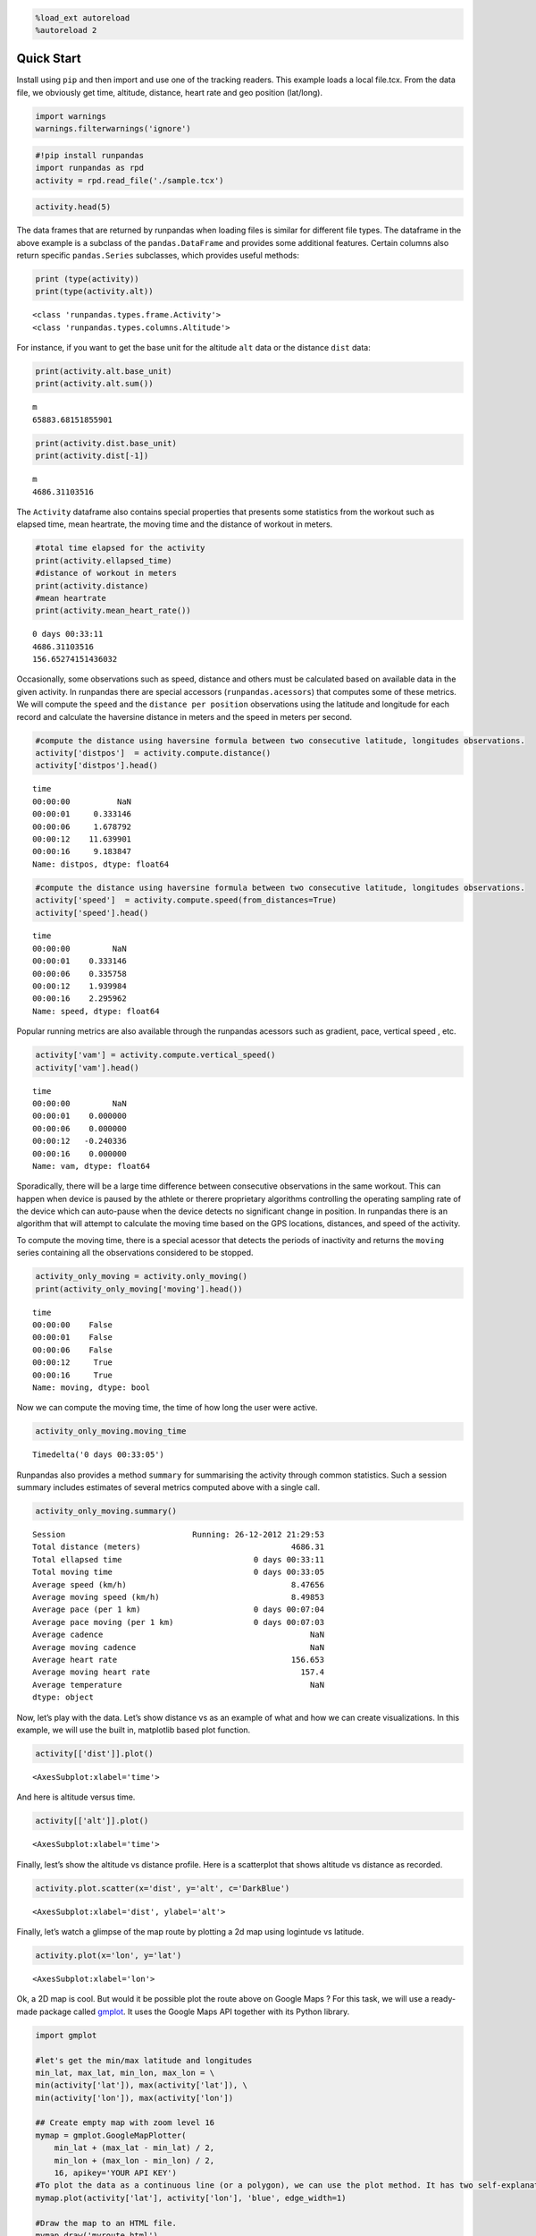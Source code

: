 .. code:: ipython3

    %load_ext autoreload
    %autoreload 2

Quick Start
===========

Install using ``pip`` and then import and use one of the tracking
readers. This example loads a local file.tcx. From the data file, we
obviously get time, altitude, distance, heart rate and geo position
(lat/long).

.. code:: ipython3

    import warnings
    warnings.filterwarnings('ignore')

.. code:: ipython3

    #!pip install runpandas
    import runpandas as rpd
    activity = rpd.read_file('./sample.tcx')

.. code:: ipython3

    activity.head(5)




.. raw:: html

    <div>
    <style scoped>
        .dataframe tbody tr th:only-of-type {
            vertical-align: middle;
        }
    
        .dataframe tbody tr th {
            vertical-align: top;
        }
    
        .dataframe thead th {
            text-align: right;
        }
    </style>
    <table border="1" class="dataframe">
      <thead>
        <tr style="text-align: right;">
          <th></th>
          <th>alt</th>
          <th>dist</th>
          <th>hr</th>
          <th>lon</th>
          <th>lat</th>
        </tr>
        <tr>
          <th>time</th>
          <th></th>
          <th></th>
          <th></th>
          <th></th>
          <th></th>
        </tr>
      </thead>
      <tbody>
        <tr>
          <th>00:00:00</th>
          <td>178.942627</td>
          <td>0.000000</td>
          <td>62</td>
          <td>-79.093187</td>
          <td>35.951880</td>
        </tr>
        <tr>
          <th>00:00:01</th>
          <td>178.942627</td>
          <td>0.000000</td>
          <td>62</td>
          <td>-79.093184</td>
          <td>35.951880</td>
        </tr>
        <tr>
          <th>00:00:06</th>
          <td>178.942627</td>
          <td>1.106947</td>
          <td>62</td>
          <td>-79.093172</td>
          <td>35.951868</td>
        </tr>
        <tr>
          <th>00:00:12</th>
          <td>177.500610</td>
          <td>13.003035</td>
          <td>62</td>
          <td>-79.093228</td>
          <td>35.951774</td>
        </tr>
        <tr>
          <th>00:00:16</th>
          <td>177.500610</td>
          <td>22.405027</td>
          <td>60</td>
          <td>-79.093141</td>
          <td>35.951732</td>
        </tr>
      </tbody>
    </table>
    </div>



The data frames that are returned by runpandas when loading files is
similar for different file types. The dataframe in the above example is
a subclass of the ``pandas.DataFrame`` and provides some additional
features. Certain columns also return specific ``pandas.Series``
subclasses, which provides useful methods:

.. code:: ipython3

    print (type(activity))
    print(type(activity.alt))


.. parsed-literal::

    <class 'runpandas.types.frame.Activity'>
    <class 'runpandas.types.columns.Altitude'>


For instance, if you want to get the base unit for the altitude ``alt``
data or the distance ``dist`` data:

.. code:: ipython3

    print(activity.alt.base_unit)
    print(activity.alt.sum())


.. parsed-literal::

    m
    65883.68151855901


.. code:: ipython3

    print(activity.dist.base_unit)
    print(activity.dist[-1])


.. parsed-literal::

    m
    4686.31103516


The ``Activity`` dataframe also contains special properties that
presents some statistics from the workout such as elapsed time, mean
heartrate, the moving time and the distance of workout in meters.

.. code:: ipython3

    #total time elapsed for the activity
    print(activity.ellapsed_time)
    #distance of workout in meters
    print(activity.distance)
    #mean heartrate
    print(activity.mean_heart_rate())


.. parsed-literal::

    0 days 00:33:11
    4686.31103516
    156.65274151436032


Occasionally, some observations such as speed, distance and others must
be calculated based on available data in the given activity. In
runpandas there are special accessors (``runpandas.acessors``) that
computes some of these metrics. We will compute the ``speed`` and the
``distance per position`` observations using the latitude and longitude
for each record and calculate the haversine distance in meters and the
speed in meters per second.

.. code:: ipython3

    #compute the distance using haversine formula between two consecutive latitude, longitudes observations.
    activity['distpos']  = activity.compute.distance()
    activity['distpos'].head()




.. parsed-literal::

    time
    00:00:00          NaN
    00:00:01     0.333146
    00:00:06     1.678792
    00:00:12    11.639901
    00:00:16     9.183847
    Name: distpos, dtype: float64



.. code:: ipython3

    #compute the distance using haversine formula between two consecutive latitude, longitudes observations.
    activity['speed']  = activity.compute.speed(from_distances=True)
    activity['speed'].head()




.. parsed-literal::

    time
    00:00:00         NaN
    00:00:01    0.333146
    00:00:06    0.335758
    00:00:12    1.939984
    00:00:16    2.295962
    Name: speed, dtype: float64



Popular running metrics are also available through the runpandas
acessors such as gradient, pace, vertical speed , etc.

.. code:: ipython3

    activity['vam'] = activity.compute.vertical_speed()
    activity['vam'].head()




.. parsed-literal::

    time
    00:00:00         NaN
    00:00:01    0.000000
    00:00:06    0.000000
    00:00:12   -0.240336
    00:00:16    0.000000
    Name: vam, dtype: float64



Sporadically, there will be a large time difference between consecutive
observations in the same workout. This can happen when device is paused
by the athlete or therere proprietary algorithms controlling the
operating sampling rate of the device which can auto-pause when the
device detects no significant change in position. In runpandas there is
an algorithm that will attempt to calculate the moving time based on the
GPS locations, distances, and speed of the activity.

To compute the moving time, there is a special acessor that detects the
periods of inactivity and returns the ``moving`` series containing all
the observations considered to be stopped.

.. code:: ipython3

    activity_only_moving = activity.only_moving()
    print(activity_only_moving['moving'].head())


.. parsed-literal::

    time
    00:00:00    False
    00:00:01    False
    00:00:06    False
    00:00:12     True
    00:00:16     True
    Name: moving, dtype: bool


Now we can compute the moving time, the time of how long the user were
active.

.. code:: ipython3

    activity_only_moving.moving_time




.. parsed-literal::

    Timedelta('0 days 00:33:05')



Runpandas also provides a method ``summary`` for summarising the
activity through common statistics. Such a session summary includes
estimates of several metrics computed above with a single call.

.. code:: ipython3

    activity_only_moving.summary()




.. parsed-literal::

    Session                           Running: 26-12-2012 21:29:53
    Total distance (meters)                                4686.31
    Total ellapsed time                            0 days 00:33:11
    Total moving time                              0 days 00:33:05
    Average speed (km/h)                                   8.47656
    Average moving speed (km/h)                            8.49853
    Average pace (per 1 km)                        0 days 00:07:04
    Average pace moving (per 1 km)                 0 days 00:07:03
    Average cadence                                            NaN
    Average moving cadence                                     NaN
    Average heart rate                                     156.653
    Average moving heart rate                                157.4
    Average temperature                                        NaN
    dtype: object



Now, let’s play with the data. Let’s show distance vs as an example of
what and how we can create visualizations. In this example, we will use
the built in, matplotlib based plot function.

.. code:: ipython3

    activity[['dist']].plot()




.. parsed-literal::

    <AxesSubplot:xlabel='time'>




.. image:: overview_files/overview_24_1.svg


And here is altitude versus time.

.. code:: ipython3

    activity[['alt']].plot()




.. parsed-literal::

    <AxesSubplot:xlabel='time'>




.. image:: overview_files/overview_26_1.svg


Finally, lest’s show the altitude vs distance profile. Here is a
scatterplot that shows altitude vs distance as recorded.

.. code:: ipython3

    activity.plot.scatter(x='dist', y='alt', c='DarkBlue')




.. parsed-literal::

    <AxesSubplot:xlabel='dist', ylabel='alt'>




.. image:: overview_files/overview_28_1.svg


Finally, let’s watch a glimpse of the map route by plotting a 2d map
using logintude vs latitude.

.. code:: ipython3

    activity.plot(x='lon', y='lat')




.. parsed-literal::

    <AxesSubplot:xlabel='lon'>




.. image:: overview_files/overview_30_1.svg


Ok, a 2D map is cool. But would it be possible plot the route above on
Google Maps ? For this task, we will use a ready-made package called
`gmplot <https://github.com/gmplot/gmplot>`__. It uses the Google Maps
API together with its Python library.

.. code:: ipython3

    import gmplot
    
    #let's get the min/max latitude and longitudes
    min_lat, max_lat, min_lon, max_lon = \
    min(activity['lat']), max(activity['lat']), \
    min(activity['lon']), max(activity['lon'])
    
    ## Create empty map with zoom level 16
    mymap = gmplot.GoogleMapPlotter(
        min_lat + (max_lat - min_lat) / 2, 
        min_lon + (max_lon - min_lon) / 2, 
        16, apikey='YOUR API KEY')
    #To plot the data as a continuous line (or a polygon), we can use the plot method. It has two self-explanatory optional arguments: color and edge width.
    mymap.plot(activity['lat'], activity['lon'], 'blue', edge_width=1)
    
    #Draw the map to an HTML file.
    mymap.draw('myroute.html')

.. code:: ipython3

    #Show the map!
    import IPython
    IPython.display.HTML(filename='myroute.html')




.. raw:: html

    <html>
    <head>
    <meta name="viewport" content="initial-scale=1.0, user-scalable=no" />
    <meta http-equiv="content-type" content="text/html; charset=UTF-8" />
    <title>Google Maps - gmplot</title>
    <script type="text/javascript" src="https://maps.googleapis.com/maps/api/js?libraries=visualization&key=YOUR API KEY"></script>
    <script type="text/javascript">
        function initialize() {
            var map = new google.maps.Map(document.getElementById("map_canvas"), {
                zoom: 16,
                center: new google.maps.LatLng(35.949324, -79.094538)
            });
    
            new google.maps.Polyline({
                clickable: false,
                geodesic: true,
                strokeColor: "#0000FF",
                strokeOpacity: 1.000000,
                strokeWeight: 1,
                map: map,
                path: [
                    new google.maps.LatLng(35.951880, -79.093187),
                    new google.maps.LatLng(35.951880, -79.093184),
                    new google.maps.LatLng(35.951868, -79.093172),
                    new google.maps.LatLng(35.951774, -79.093228),
                    new google.maps.LatLng(35.951732, -79.093141),
                    new google.maps.LatLng(35.951644, -79.093049),
                    new google.maps.LatLng(35.951579, -79.093025),
                    new google.maps.LatLng(35.951494, -79.093017),
                    new google.maps.LatLng(35.951481, -79.093016),
                    new google.maps.LatLng(35.951419, -79.093030),
                    new google.maps.LatLng(35.951352, -79.093080),
                    new google.maps.LatLng(35.951274, -79.093121),
                    new google.maps.LatLng(35.951198, -79.093166),
                    new google.maps.LatLng(35.951157, -79.093187),
                    new google.maps.LatLng(35.951088, -79.093244),
                    new google.maps.LatLng(35.951105, -79.093323),
                    new google.maps.LatLng(35.951216, -79.093485),
                    new google.maps.LatLng(35.951274, -79.093617),
                    new google.maps.LatLng(35.951331, -79.093818),
                    new google.maps.LatLng(35.951333, -79.093848),
                    new google.maps.LatLng(35.951335, -79.093876),
                    new google.maps.LatLng(35.951339, -79.093905),
                    new google.maps.LatLng(35.951345, -79.094048),
                    new google.maps.LatLng(35.951331, -79.094189),
                    new google.maps.LatLng(35.951277, -79.094358),
                    new google.maps.LatLng(35.951256, -79.094492),
                    new google.maps.LatLng(35.951260, -79.094588),
                    new google.maps.LatLng(35.951193, -79.094823),
                    new google.maps.LatLng(35.951086, -79.094987),
                    new google.maps.LatLng(35.951019, -79.095058),
                    new google.maps.LatLng(35.950899, -79.095169),
                    new google.maps.LatLng(35.950789, -79.095241),
                    new google.maps.LatLng(35.950657, -79.095301),
                    new google.maps.LatLng(35.950612, -79.095313),
                    new google.maps.LatLng(35.950590, -79.095322),
                    new google.maps.LatLng(35.950477, -79.095344),
                    new google.maps.LatLng(35.950358, -79.095351),
                    new google.maps.LatLng(35.950228, -79.095336),
                    new google.maps.LatLng(35.950180, -79.095338),
                    new google.maps.LatLng(35.950061, -79.095341),
                    new google.maps.LatLng(35.949987, -79.095339),
                    new google.maps.LatLng(35.949909, -79.095339),
                    new google.maps.LatLng(35.949889, -79.095340),
                    new google.maps.LatLng(35.949776, -79.095345),
                    new google.maps.LatLng(35.949673, -79.095347),
                    new google.maps.LatLng(35.949536, -79.095355),
                    new google.maps.LatLng(35.949392, -79.095373),
                    new google.maps.LatLng(35.949347, -79.095481),
                    new google.maps.LatLng(35.949347, -79.095508),
                    new google.maps.LatLng(35.949339, -79.095676),
                    new google.maps.LatLng(35.949337, -79.095824),
                    new google.maps.LatLng(35.949344, -79.095956),
                    new google.maps.LatLng(35.949346, -79.096094),
                    new google.maps.LatLng(35.949345, -79.096249),
                    new google.maps.LatLng(35.949350, -79.096333),
                    new google.maps.LatLng(35.949351, -79.096362),
                    new google.maps.LatLng(35.949351, -79.096416),
                    new google.maps.LatLng(35.949351, -79.096442),
                    new google.maps.LatLng(35.949348, -79.096465),
                    new google.maps.LatLng(35.949345, -79.096548),
                    new google.maps.LatLng(35.949345, -79.096577),
                    new google.maps.LatLng(35.949343, -79.096810),
                    new google.maps.LatLng(35.949345, -79.096995),
                    new google.maps.LatLng(35.949299, -79.097163),
                    new google.maps.LatLng(35.949282, -79.097181),
                    new google.maps.LatLng(35.949176, -79.097171),
                    new google.maps.LatLng(35.949087, -79.097136),
                    new google.maps.LatLng(35.948975, -79.097074),
                    new google.maps.LatLng(35.948828, -79.097008),
                    new google.maps.LatLng(35.948809, -79.097006),
                    new google.maps.LatLng(35.948708, -79.096976),
                    new google.maps.LatLng(35.948660, -79.096963),
                    new google.maps.LatLng(35.948635, -79.096957),
                    new google.maps.LatLng(35.948480, -79.096929),
                    new google.maps.LatLng(35.948433, -79.096923),
                    new google.maps.LatLng(35.948333, -79.096928),
                    new google.maps.LatLng(35.948205, -79.096917),
                    new google.maps.LatLng(35.948154, -79.096814),
                    new google.maps.LatLng(35.948142, -79.096677),
                    new google.maps.LatLng(35.948143, -79.096566),
                    new google.maps.LatLng(35.948138, -79.096457),
                    new google.maps.LatLng(35.948120, -79.096322),
                    new google.maps.LatLng(35.948120, -79.096180),
                    new google.maps.LatLng(35.948106, -79.096006),
                    new google.maps.LatLng(35.948110, -79.095893),
                    new google.maps.LatLng(35.948105, -79.095804),
                    new google.maps.LatLng(35.948094, -79.095637),
                    new google.maps.LatLng(35.948090, -79.095499),
                    new google.maps.LatLng(35.948090, -79.095353),
                    new google.maps.LatLng(35.948072, -79.095169),
                    new google.maps.LatLng(35.948058, -79.095005),
                    new google.maps.LatLng(35.948043, -79.094829),
                    new google.maps.LatLng(35.948041, -79.094667),
                    new google.maps.LatLng(35.948053, -79.094502),
                    new google.maps.LatLng(35.948061, -79.094324),
                    new google.maps.LatLng(35.948099, -79.094209),
                    new google.maps.LatLng(35.948142, -79.094066),
                    new google.maps.LatLng(35.948185, -79.093944),
                    new google.maps.LatLng(35.948246, -79.093811),
                    new google.maps.LatLng(35.948319, -79.093658),
                    new google.maps.LatLng(35.948396, -79.093540),
                    new google.maps.LatLng(35.948500, -79.093413),
                    new google.maps.LatLng(35.948613, -79.093303),
                    new google.maps.LatLng(35.948738, -79.093194),
                    new google.maps.LatLng(35.948856, -79.093095),
                    new google.maps.LatLng(35.948988, -79.092973),
                    new google.maps.LatLng(35.949107, -79.092860),
                    new google.maps.LatLng(35.949237, -79.092740),
                    new google.maps.LatLng(35.949434, -79.092566),
                    new google.maps.LatLng(35.949619, -79.092395),
                    new google.maps.LatLng(35.949742, -79.092286),
                    new google.maps.LatLng(35.949971, -79.092070),
                    new google.maps.LatLng(35.950035, -79.092006),
                    new google.maps.LatLng(35.950144, -79.091944),
                    new google.maps.LatLng(35.950314, -79.091908),
                    new google.maps.LatLng(35.950345, -79.091906),
                    new google.maps.LatLng(35.950578, -79.091974),
                    new google.maps.LatLng(35.950722, -79.092121),
                    new google.maps.LatLng(35.950823, -79.092312),
                    new google.maps.LatLng(35.950914, -79.092521),
                    new google.maps.LatLng(35.951033, -79.092802),
                    new google.maps.LatLng(35.951091, -79.092971),
                    new google.maps.LatLng(35.951184, -79.093208),
                    new google.maps.LatLng(35.951248, -79.093378),
                    new google.maps.LatLng(35.951312, -79.093529),
                    new google.maps.LatLng(35.951361, -79.093665),
                    new google.maps.LatLng(35.951388, -79.093839),
                    new google.maps.LatLng(35.951409, -79.094036),
                    new google.maps.LatLng(35.951390, -79.094263),
                    new google.maps.LatLng(35.951366, -79.094398),
                    new google.maps.LatLng(35.951349, -79.094496),
                    new google.maps.LatLng(35.951313, -79.094620),
                    new google.maps.LatLng(35.951301, -79.094675),
                    new google.maps.LatLng(35.951202, -79.094820),
                    new google.maps.LatLng(35.951131, -79.094915),
                    new google.maps.LatLng(35.951083, -79.094967),
                    new google.maps.LatLng(35.950977, -79.095078),
                    new google.maps.LatLng(35.950887, -79.095149),
                    new google.maps.LatLng(35.950780, -79.095203),
                    new google.maps.LatLng(35.950688, -79.095230),
                    new google.maps.LatLng(35.950554, -79.095269),
                    new google.maps.LatLng(35.950415, -79.095280),
                    new google.maps.LatLng(35.950292, -79.095272),
                    new google.maps.LatLng(35.950153, -79.095266),
                    new google.maps.LatLng(35.950042, -79.095265),
                    new google.maps.LatLng(35.950021, -79.095264),
                    new google.maps.LatLng(35.949894, -79.095274),
                    new google.maps.LatLng(35.949795, -79.095271),
                    new google.maps.LatLng(35.949693, -79.095278),
                    new google.maps.LatLng(35.949578, -79.095289),
                    new google.maps.LatLng(35.949503, -79.095292),
                    new google.maps.LatLng(35.949403, -79.095368),
                    new google.maps.LatLng(35.949397, -79.095467),
                    new google.maps.LatLng(35.949385, -79.095600),
                    new google.maps.LatLng(35.949378, -79.095743),
                    new google.maps.LatLng(35.949366, -79.095924),
                    new google.maps.LatLng(35.949368, -79.096141),
                    new google.maps.LatLng(35.949371, -79.096340),
                    new google.maps.LatLng(35.949362, -79.096523),
                    new google.maps.LatLng(35.949358, -79.096700),
                    new google.maps.LatLng(35.949358, -79.096907),
                    new google.maps.LatLng(35.949315, -79.097097),
                    new google.maps.LatLng(35.949296, -79.097125),
                    new google.maps.LatLng(35.949184, -79.097123),
                    new google.maps.LatLng(35.949141, -79.097106),
                    new google.maps.LatLng(35.949036, -79.097067),
                    new google.maps.LatLng(35.948916, -79.097033),
                    new google.maps.LatLng(35.948792, -79.097003),
                    new google.maps.LatLng(35.948693, -79.096977),
                    new google.maps.LatLng(35.948567, -79.096950),
                    new google.maps.LatLng(35.948416, -79.096934),
                    new google.maps.LatLng(35.948286, -79.096917),
                    new google.maps.LatLng(35.948194, -79.096907),
                    new google.maps.LatLng(35.948137, -79.096775),
                    new google.maps.LatLng(35.948134, -79.096749),
                    new google.maps.LatLng(35.948127, -79.096577),
                    new google.maps.LatLng(35.948112, -79.096440),
                    new google.maps.LatLng(35.948101, -79.096318),
                    new google.maps.LatLng(35.948092, -79.096177),
                    new google.maps.LatLng(35.948094, -79.096023),
                    new google.maps.LatLng(35.948088, -79.095921),
                    new google.maps.LatLng(35.948078, -79.095761),
                    new google.maps.LatLng(35.948068, -79.095643),
                    new google.maps.LatLng(35.948067, -79.095509),
                    new google.maps.LatLng(35.948061, -79.095352),
                    new google.maps.LatLng(35.948061, -79.095330),
                    new google.maps.LatLng(35.948060, -79.095262),
                    new google.maps.LatLng(35.948054, -79.095134),
                    new google.maps.LatLng(35.948050, -79.094999),
                    new google.maps.LatLng(35.948042, -79.094866),
                    new google.maps.LatLng(35.948046, -79.094712),
                    new google.maps.LatLng(35.948043, -79.094578),
                    new google.maps.LatLng(35.948045, -79.094345),
                    new google.maps.LatLng(35.948053, -79.094272),
                    new google.maps.LatLng(35.948097, -79.094161),
                    new google.maps.LatLng(35.948116, -79.094079),
                    new google.maps.LatLng(35.948175, -79.093930),
                    new google.maps.LatLng(35.948233, -79.093785),
                    new google.maps.LatLng(35.948288, -79.093654),
                    new google.maps.LatLng(35.948330, -79.093595),
                    new google.maps.LatLng(35.948413, -79.093483),
                    new google.maps.LatLng(35.948504, -79.093362),
                    new google.maps.LatLng(35.948597, -79.093267),
                    new google.maps.LatLng(35.948711, -79.093168),
                    new google.maps.LatLng(35.948814, -79.093083),
                    new google.maps.LatLng(35.948889, -79.093016),
                    new google.maps.LatLng(35.948974, -79.092941),
                    new google.maps.LatLng(35.949072, -79.092853),
                    new google.maps.LatLng(35.949185, -79.092750),
                    new google.maps.LatLng(35.949334, -79.092620),
                    new google.maps.LatLng(35.949497, -79.092474),
                    new google.maps.LatLng(35.949590, -79.092393),
                    new google.maps.LatLng(35.949685, -79.092311),
                    new google.maps.LatLng(35.949795, -79.092219),
                    new google.maps.LatLng(35.949910, -79.092119),
                    new google.maps.LatLng(35.950018, -79.092024),
                    new google.maps.LatLng(35.950122, -79.091951),
                    new google.maps.LatLng(35.950236, -79.091911),
                    new google.maps.LatLng(35.950349, -79.091895),
                    new google.maps.LatLng(35.950464, -79.091915),
                    new google.maps.LatLng(35.950535, -79.091945),
                    new google.maps.LatLng(35.950657, -79.092024),
                    new google.maps.LatLng(35.950750, -79.092130),
                    new google.maps.LatLng(35.950829, -79.092278),
                    new google.maps.LatLng(35.950872, -79.092382),
                    new google.maps.LatLng(35.950917, -79.092511),
                    new google.maps.LatLng(35.950970, -79.092634),
                    new google.maps.LatLng(35.951016, -79.092740),
                    new google.maps.LatLng(35.951058, -79.092826),
                    new google.maps.LatLng(35.951108, -79.092958),
                    new google.maps.LatLng(35.951164, -79.093075),
                    new google.maps.LatLng(35.951213, -79.093209),
                    new google.maps.LatLng(35.951260, -79.093341),
                    new google.maps.LatLng(35.951341, -79.093535),
                    new google.maps.LatLng(35.951374, -79.093706),
                    new google.maps.LatLng(35.951392, -79.093861),
                    new google.maps.LatLng(35.951404, -79.093998),
                    new google.maps.LatLng(35.951390, -79.094215),
                    new google.maps.LatLng(35.951343, -79.094425),
                    new google.maps.LatLng(35.951286, -79.094609),
                    new google.maps.LatLng(35.951236, -79.094687),
                    new google.maps.LatLng(35.951153, -79.094796),
                    new google.maps.LatLng(35.951066, -79.094894),
                    new google.maps.LatLng(35.950969, -79.094990),
                    new google.maps.LatLng(35.950876, -79.095054),
                    new google.maps.LatLng(35.950796, -79.095108),
                    new google.maps.LatLng(35.950689, -79.095152),
                    new google.maps.LatLng(35.950593, -79.095174),
                    new google.maps.LatLng(35.950493, -79.095196),
                    new google.maps.LatLng(35.950415, -79.095209),
                    new google.maps.LatLng(35.950325, -79.095212),
                    new google.maps.LatLng(35.950213, -79.095206),
                    new google.maps.LatLng(35.950143, -79.095207),
                    new google.maps.LatLng(35.950046, -79.095210),
                    new google.maps.LatLng(35.949979, -79.095219),
                    new google.maps.LatLng(35.949883, -79.095228),
                    new google.maps.LatLng(35.949791, -79.095223),
                    new google.maps.LatLng(35.949726, -79.095239),
                    new google.maps.LatLng(35.949694, -79.095238),
                    new google.maps.LatLng(35.949651, -79.095237),
                    new google.maps.LatLng(35.949517, -79.095244),
                    new google.maps.LatLng(35.949394, -79.095259),
                    new google.maps.LatLng(35.949359, -79.095351),
                    new google.maps.LatLng(35.949354, -79.095507),
                    new google.maps.LatLng(35.949355, -79.095623),
                    new google.maps.LatLng(35.949351, -79.095766),
                    new google.maps.LatLng(35.949347, -79.095885),
                    new google.maps.LatLng(35.949351, -79.096022),
                    new google.maps.LatLng(35.949348, -79.096170),
                    new google.maps.LatLng(35.949351, -79.096358),
                    new google.maps.LatLng(35.949348, -79.096494),
                    new google.maps.LatLng(35.949342, -79.096561),
                    new google.maps.LatLng(35.949343, -79.096758),
                    new google.maps.LatLng(35.949321, -79.096953),
                    new google.maps.LatLng(35.949308, -79.097004),
                    new google.maps.LatLng(35.949233, -79.097090),
                    new google.maps.LatLng(35.949130, -79.097057),
                    new google.maps.LatLng(35.949023, -79.097016),
                    new google.maps.LatLng(35.948911, -79.096977),
                    new google.maps.LatLng(35.948815, -79.096948),
                    new google.maps.LatLng(35.948722, -79.096932),
                    new google.maps.LatLng(35.948591, -79.096906),
                    new google.maps.LatLng(35.948502, -79.096887),
                    new google.maps.LatLng(35.948400, -79.096870),
                    new google.maps.LatLng(35.948284, -79.096865),
                    new google.maps.LatLng(35.948265, -79.096864),
                    new google.maps.LatLng(35.948245, -79.096864),
                    new google.maps.LatLng(35.948202, -79.096858),
                    new google.maps.LatLng(35.948057, -79.096847),
                    new google.maps.LatLng(35.947932, -79.096846),
                    new google.maps.LatLng(35.947809, -79.096841),
                    new google.maps.LatLng(35.947719, -79.096842),
                    new google.maps.LatLng(35.947653, -79.096834),
                    new google.maps.LatLng(35.947568, -79.096835),
                    new google.maps.LatLng(35.947523, -79.096834),
                    new google.maps.LatLng(35.947445, -79.096826),
                    new google.maps.LatLng(35.947384, -79.096824),
                    new google.maps.LatLng(35.947368, -79.096823),
                    new google.maps.LatLng(35.947333, -79.096818),
                    new google.maps.LatLng(35.947238, -79.096799),
                    new google.maps.LatLng(35.947158, -79.096796),
                    new google.maps.LatLng(35.947143, -79.096796),
                    new google.maps.LatLng(35.947017, -79.096792),
                    new google.maps.LatLng(35.946929, -79.096792),
                    new google.maps.LatLng(35.946847, -79.096785),
                    new google.maps.LatLng(35.946694, -79.096796),
                    new google.maps.LatLng(35.946733, -79.096798),
                    new google.maps.LatLng(35.946845, -79.096794),
                    new google.maps.LatLng(35.946961, -79.096796),
                    new google.maps.LatLng(35.947093, -79.096808),
                    new google.maps.LatLng(35.947198, -79.096811),
                    new google.maps.LatLng(35.947341, -79.096822),
                    new google.maps.LatLng(35.947467, -79.096834),
                    new google.maps.LatLng(35.947592, -79.096837),
                    new google.maps.LatLng(35.947717, -79.096841),
                    new google.maps.LatLng(35.947916, -79.096850),
                    new google.maps.LatLng(35.948050, -79.096837),
                    new google.maps.LatLng(35.948097, -79.096791),
                    new google.maps.LatLng(35.948094, -79.096595),
                    new google.maps.LatLng(35.948089, -79.096471),
                    new google.maps.LatLng(35.948090, -79.096394),
                    new google.maps.LatLng(35.948091, -79.096284),
                    new google.maps.LatLng(35.948091, -79.096169),
                    new google.maps.LatLng(35.948089, -79.096083),
                    new google.maps.LatLng(35.948076, -79.095999),
                    new google.maps.LatLng(35.948068, -79.095902),
                    new google.maps.LatLng(35.948061, -79.095814),
                    new google.maps.LatLng(35.948061, -79.095798),
                    new google.maps.LatLng(35.948060, -79.095764),
                    new google.maps.LatLng(35.948053, -79.095697),
                    new google.maps.LatLng(35.948049, -79.095613),
                    new google.maps.LatLng(35.948039, -79.095550),
                    new google.maps.LatLng(35.948040, -79.095422),
                    new google.maps.LatLng(35.948034, -79.095311),
                    new google.maps.LatLng(35.948032, -79.095212),
                    new google.maps.LatLng(35.948027, -79.095088),
                    new google.maps.LatLng(35.948023, -79.094966),
                    new google.maps.LatLng(35.948022, -79.094943),
                    new google.maps.LatLng(35.948025, -79.094817),
                    new google.maps.LatLng(35.948023, -79.094793),
                    new google.maps.LatLng(35.948022, -79.094652),
                    new google.maps.LatLng(35.948013, -79.094537),
                    new google.maps.LatLng(35.948026, -79.094383),
                    new google.maps.LatLng(35.948046, -79.094250),
                    new google.maps.LatLng(35.948078, -79.094161),
                    new google.maps.LatLng(35.948127, -79.094020),
                    new google.maps.LatLng(35.948165, -79.093898),
                    new google.maps.LatLng(35.948215, -79.093757),
                    new google.maps.LatLng(35.948285, -79.093621),
                    new google.maps.LatLng(35.948378, -79.093505),
                    new google.maps.LatLng(35.948472, -79.093396),
                    new google.maps.LatLng(35.948583, -79.093286),
                    new google.maps.LatLng(35.948652, -79.093216),
                    new google.maps.LatLng(35.948732, -79.093164),
                    new google.maps.LatLng(35.948851, -79.093063),
                    new google.maps.LatLng(35.948951, -79.092974),
                    new google.maps.LatLng(35.949042, -79.092876),
                    new google.maps.LatLng(35.949150, -79.092784),
                    new google.maps.LatLng(35.949245, -79.092701),
                    new google.maps.LatLng(35.949359, -79.092608),
                    new google.maps.LatLng(35.949474, -79.092499),
                    new google.maps.LatLng(35.949559, -79.092429),
                    new google.maps.LatLng(35.949639, -79.092364),
                    new google.maps.LatLng(35.949756, -79.092264),
                    new google.maps.LatLng(35.949841, -79.092177),
                    new google.maps.LatLng(35.949932, -79.092098),
                    new google.maps.LatLng(35.950012, -79.092024),
                    new google.maps.LatLng(35.950156, -79.091933),
                    new google.maps.LatLng(35.950281, -79.091896),
                    new google.maps.LatLng(35.950487, -79.091908),
                    new google.maps.LatLng(35.950607, -79.091975),
                    new google.maps.LatLng(35.950733, -79.092109),
                    new google.maps.LatLng(35.950807, -79.092256),
                    new google.maps.LatLng(35.950914, -79.092479),
                    new google.maps.LatLng(35.950978, -79.092637),
                    new google.maps.LatLng(35.951065, -79.092837),
                    new google.maps.LatLng(35.951125, -79.092998),
                    new google.maps.LatLng(35.951217, -79.093141),
                    new google.maps.LatLng(35.951341, -79.093241),
                    new google.maps.LatLng(35.951486, -79.093192),
                    new google.maps.LatLng(35.951671, -79.093086),
                    new google.maps.LatLng(35.951824, -79.093000),
                    new google.maps.LatLng(35.951954, -79.093014),
                ]
            });
    
        }
    </script>
    </head>
    <body style="margin:0px; padding:0px;" onload="initialize()">
        <div id="map_canvas" style="width: 100%; height: 100%;" />
    </body>
    </html>




The ``runpandas`` package also comes with extra batteries, such as our
``runpandas.datasets`` package, which includes a range of example data
for testing purposes. There is a dedicated
`repository <https://github.com/corriporai/runpandas-data>`__ with all
the data available. An index of the data is kept
`here <https://github.com/corriporai/runpandas-data/blob/master/activities/index.yml>`__.

You can use the example data available:

.. code:: ipython3

    example_fit = rpd.activity_examples(path='Garmin_Fenix_6S_Pro-Running.fit')
    print(example_fit.summary)
    print('Included metrics:', example_fit.included_data)


.. parsed-literal::

    Synced from watch Garmin Fenix 6S
    
    Included metrics: [<MetricsEnum.latitude: 'latitude'>, <MetricsEnum.longitude: 'longitude'>, <MetricsEnum.elevation: 'elevation'>, <MetricsEnum.heartrate: 'heartrate'>, <MetricsEnum.cadence: 'cadence'>, <MetricsEnum.distance: 'distance'>, <MetricsEnum.temperature: 'temperature'>]


.. code:: ipython3

    rpd.read_file(example_fit.path).head()




.. raw:: html

    <div>
    <style scoped>
        .dataframe tbody tr th:only-of-type {
            vertical-align: middle;
        }
    
        .dataframe tbody tr th {
            vertical-align: top;
        }
    
        .dataframe thead th {
            text-align: right;
        }
    </style>
    <table border="1" class="dataframe">
      <thead>
        <tr style="text-align: right;">
          <th></th>
          <th>enhanced_speed</th>
          <th>enhanced_altitude</th>
          <th>unknown_87</th>
          <th>fractional_cadence</th>
          <th>lap</th>
          <th>session</th>
          <th>unknown_108</th>
          <th>dist</th>
          <th>cad</th>
          <th>hr</th>
          <th>lon</th>
          <th>lat</th>
          <th>temp</th>
        </tr>
        <tr>
          <th>time</th>
          <th></th>
          <th></th>
          <th></th>
          <th></th>
          <th></th>
          <th></th>
          <th></th>
          <th></th>
          <th></th>
          <th></th>
          <th></th>
          <th></th>
          <th></th>
        </tr>
      </thead>
      <tbody>
        <tr>
          <th>00:00:00</th>
          <td>0.000</td>
          <td>254.0</td>
          <td>0</td>
          <td>0.0</td>
          <td>0</td>
          <td>0</td>
          <td>NaN</td>
          <td>0.00</td>
          <td>0</td>
          <td>101</td>
          <td>13.843376</td>
          <td>51.066280</td>
          <td>8</td>
        </tr>
        <tr>
          <th>00:00:01</th>
          <td>0.000</td>
          <td>254.0</td>
          <td>0</td>
          <td>0.0</td>
          <td>0</td>
          <td>0</td>
          <td>NaN</td>
          <td>0.00</td>
          <td>0</td>
          <td>101</td>
          <td>13.843374</td>
          <td>51.066274</td>
          <td>8</td>
        </tr>
        <tr>
          <th>00:00:10</th>
          <td>1.698</td>
          <td>254.0</td>
          <td>0</td>
          <td>0.0</td>
          <td>0</td>
          <td>1</td>
          <td>2362.0</td>
          <td>0.00</td>
          <td>83</td>
          <td>97</td>
          <td>13.843176</td>
          <td>51.066249</td>
          <td>8</td>
        </tr>
        <tr>
          <th>00:00:12</th>
          <td>2.267</td>
          <td>254.0</td>
          <td>0</td>
          <td>0.0</td>
          <td>0</td>
          <td>1</td>
          <td>2362.0</td>
          <td>3.95</td>
          <td>84</td>
          <td>99</td>
          <td>13.843118</td>
          <td>51.066250</td>
          <td>8</td>
        </tr>
        <tr>
          <th>00:00:21</th>
          <td>2.127</td>
          <td>254.6</td>
          <td>0</td>
          <td>0.5</td>
          <td>0</td>
          <td>1</td>
          <td>2552.0</td>
          <td>16.67</td>
          <td>87</td>
          <td>100</td>
          <td>13.842940</td>
          <td>51.066231</td>
          <td>8</td>
        </tr>
      </tbody>
    </table>
    </div>



In case of you just only want to see all the activities in a specific
file type , you can filter the ``runpandas.activities_examples``, which
returns a filter iterable that you can iterate over:

.. code:: ipython3

    fit_examples = rpd.activity_examples(file_type=rpd.FileTypeEnum.FIT)
    for example in fit_examples:
        #Download and play with the filtered examples
        print(example.path)


.. parsed-literal::

    https://raw.githubusercontent.com/corriporai/runpandas-data/master/activities/Garmin_Fenix_6S_Pro-Running.fit
    https://raw.githubusercontent.com/corriporai/runpandas-data/master/activities/Garmin_Fenix2_running_with_hrm.fit
    https://raw.githubusercontent.com/corriporai/runpandas-data/master/activities/Garmin_Forerunner_910XT-Running.fit


Exploring sessions
==================

The package ``runpandas`` provides utilities to import a group of
activities data, and after careful processing, organises them into a
MultiIndex Dataframe.

The ``pandas.MultiIndex`` allows you to have multiple columns acting as
a row identifier and multiple rows acting as a header identifier. In our
scenario we will have as first indentifier (index) the timestamp of the
workout when it started, and as second indentifier the timedelta of the
consecutive observations of the workout.

.. figure:: MultiIndexDataframe.png
   :alt: Illustration of the MultiIndex Dataframe

   The MultiIndex Runpandas Activity Dataframe

The MultiIndex dataframe result from the function
``runpandas.read_dir_aggregate``, which takes as input the directory of
tracking data files, and constructs using the read*() functions to build
``runpandas.Activity`` objects. Them, the result daframes are first
sorted by the time stamps and are all combined into a single
``runpandas.Activity`` indexed by the two-level ``pandas.MultiIndex``.

Let’s illustrate these examples by loading a bunch of 68 running
activities of a female runner over the years of 2020 until 2021.

.. code:: ipython3

    import warnings
    warnings.filterwarnings('ignore')

.. code:: ipython3

    import runpandas
    session = runpandas.read_dir_aggregate(dirname='session/')

.. code:: ipython3

    session




.. raw:: html

    <div>
    <style scoped>
        .dataframe tbody tr th:only-of-type {
            vertical-align: middle;
        }
    
        .dataframe tbody tr th {
            vertical-align: top;
        }
    
        .dataframe thead th {
            text-align: right;
        }
    </style>
    <table border="1" class="dataframe">
      <thead>
        <tr style="text-align: right;">
          <th></th>
          <th></th>
          <th>alt</th>
          <th>hr</th>
          <th>lon</th>
          <th>lat</th>
        </tr>
        <tr>
          <th>start</th>
          <th>time</th>
          <th></th>
          <th></th>
          <th></th>
          <th></th>
        </tr>
      </thead>
      <tbody>
        <tr>
          <th rowspan="5" valign="top">2020-08-30 09:08:51.012</th>
          <th>00:00:00</th>
          <td>NaN</td>
          <td>NaN</td>
          <td>-34.893609</td>
          <td>-8.045055</td>
        </tr>
        <tr>
          <th>00:00:01.091000</th>
          <td>NaN</td>
          <td>NaN</td>
          <td>-34.893624</td>
          <td>-8.045054</td>
        </tr>
        <tr>
          <th>00:00:02.091000</th>
          <td>NaN</td>
          <td>NaN</td>
          <td>-34.893641</td>
          <td>-8.045061</td>
        </tr>
        <tr>
          <th>00:00:03.098000</th>
          <td>NaN</td>
          <td>NaN</td>
          <td>-34.893655</td>
          <td>-8.045063</td>
        </tr>
        <tr>
          <th>00:00:04.098000</th>
          <td>NaN</td>
          <td>NaN</td>
          <td>-34.893655</td>
          <td>-8.045065</td>
        </tr>
        <tr>
          <th>...</th>
          <th>...</th>
          <td>...</td>
          <td>...</td>
          <td>...</td>
          <td>...</td>
        </tr>
        <tr>
          <th rowspan="5" valign="top">2021-07-04 11:23:19.418</th>
          <th>00:52:39.582000</th>
          <td>0.050001</td>
          <td>189.0</td>
          <td>-34.894534</td>
          <td>-8.046602</td>
        </tr>
        <tr>
          <th>00:52:43.582000</th>
          <td>NaN</td>
          <td>NaN</td>
          <td>-34.894465</td>
          <td>-8.046533</td>
        </tr>
        <tr>
          <th>00:52:44.582000</th>
          <td>NaN</td>
          <td>NaN</td>
          <td>-34.894443</td>
          <td>-8.046515</td>
        </tr>
        <tr>
          <th>00:52:45.582000</th>
          <td>NaN</td>
          <td>NaN</td>
          <td>-34.894429</td>
          <td>-8.046494</td>
        </tr>
        <tr>
          <th>00:52:49.582000</th>
          <td>NaN</td>
          <td>190.0</td>
          <td>-34.894395</td>
          <td>-8.046398</td>
        </tr>
      </tbody>
    </table>
    <p>48794 rows × 4 columns</p>
    </div>



Now let’s see how many activities there are available for analysis. For
this question, we also have an acessor
``runpandas.types.acessors.session._SessionAcessor`` that holds several
methods for computing the basic running metrics across all the
activities from this kind of frame and some summary statistics.

.. code:: ipython3

    #count the number of activities in the session
    print ('Total Activities:', session.session.count())


.. parsed-literal::

    Total Activities: 68


We might compute the main running metrics (speed, pace, moving, etc)
using the session acessors methods as like the ones available in the
``runpandas.types.metrics.MetricsAcessor`` . By the way, those methods
are called inside each metric method, but applying in each of activities
separatedely.

.. code:: ipython3

    #In this example we compute the distance and the distance per position across all workouts
    session = session.session.distance()
    session




.. raw:: html

    <div>
    <style scoped>
        .dataframe tbody tr th:only-of-type {
            vertical-align: middle;
        }
    
        .dataframe tbody tr th {
            vertical-align: top;
        }
    
        .dataframe thead th {
            text-align: right;
        }
    </style>
    <table border="1" class="dataframe">
      <thead>
        <tr style="text-align: right;">
          <th></th>
          <th></th>
          <th>alt</th>
          <th>hr</th>
          <th>lon</th>
          <th>lat</th>
          <th>distpos</th>
          <th>dist</th>
        </tr>
        <tr>
          <th>start</th>
          <th>time</th>
          <th></th>
          <th></th>
          <th></th>
          <th></th>
          <th></th>
          <th></th>
        </tr>
      </thead>
      <tbody>
        <tr>
          <th rowspan="5" valign="top">2020-08-30 09:08:51.012</th>
          <th>00:00:00</th>
          <td>NaN</td>
          <td>NaN</td>
          <td>-34.893609</td>
          <td>-8.045055</td>
          <td>NaN</td>
          <td>NaN</td>
        </tr>
        <tr>
          <th>00:00:01.091000</th>
          <td>NaN</td>
          <td>NaN</td>
          <td>-34.893624</td>
          <td>-8.045054</td>
          <td>1.690587</td>
          <td>1.690587</td>
        </tr>
        <tr>
          <th>00:00:02.091000</th>
          <td>NaN</td>
          <td>NaN</td>
          <td>-34.893641</td>
          <td>-8.045061</td>
          <td>2.095596</td>
          <td>3.786183</td>
        </tr>
        <tr>
          <th>00:00:03.098000</th>
          <td>NaN</td>
          <td>NaN</td>
          <td>-34.893655</td>
          <td>-8.045063</td>
          <td>1.594298</td>
          <td>5.380481</td>
        </tr>
        <tr>
          <th>00:00:04.098000</th>
          <td>NaN</td>
          <td>NaN</td>
          <td>-34.893655</td>
          <td>-8.045065</td>
          <td>0.163334</td>
          <td>5.543815</td>
        </tr>
        <tr>
          <th>...</th>
          <th>...</th>
          <td>...</td>
          <td>...</td>
          <td>...</td>
          <td>...</td>
          <td>...</td>
          <td>...</td>
        </tr>
        <tr>
          <th rowspan="5" valign="top">2021-07-04 11:23:19.418</th>
          <th>00:52:39.582000</th>
          <td>0.050001</td>
          <td>189.0</td>
          <td>-34.894534</td>
          <td>-8.046602</td>
          <td>12.015437</td>
          <td>8220.018885</td>
        </tr>
        <tr>
          <th>00:52:43.582000</th>
          <td>NaN</td>
          <td>NaN</td>
          <td>-34.894465</td>
          <td>-8.046533</td>
          <td>10.749779</td>
          <td>8230.768664</td>
        </tr>
        <tr>
          <th>00:52:44.582000</th>
          <td>NaN</td>
          <td>NaN</td>
          <td>-34.894443</td>
          <td>-8.046515</td>
          <td>3.163638</td>
          <td>8233.932302</td>
        </tr>
        <tr>
          <th>00:52:45.582000</th>
          <td>NaN</td>
          <td>NaN</td>
          <td>-34.894429</td>
          <td>-8.046494</td>
          <td>2.851535</td>
          <td>8236.783837</td>
        </tr>
        <tr>
          <th>00:52:49.582000</th>
          <td>NaN</td>
          <td>190.0</td>
          <td>-34.894395</td>
          <td>-8.046398</td>
          <td>11.300740</td>
          <td>8248.084577</td>
        </tr>
      </tbody>
    </table>
    <p>48794 rows × 6 columns</p>
    </div>



.. code:: ipython3

    #comput the speed for each activity
    session = session.session.speed(from_distances=True)
    #compute the pace for each activity
    session = session.session.pace()
    #compute the inactivity periods for each activity
    session = session.session.only_moving()

After all the computation done, let’s going to the next step: the
exploration and get some descriptive statistics.

After the loading and metrics computation for all the activities, now
let’s look further the data and get the basic summaries about the
session: time spent, total distance, mean speed and other insightful
statistics in each running activity. For this task, we may accomplish it
by calling the method
``runpandas.types.session._SessionAcessor.summarize`` . It will return a
basic Dataframe including all the aggregated statistics per activity
from the season frame.

.. code:: ipython3

    summary = session.session.summarize()
    summary




.. raw:: html

    <div>
    <style scoped>
        .dataframe tbody tr th:only-of-type {
            vertical-align: middle;
        }
    
        .dataframe tbody tr th {
            vertical-align: top;
        }
    
        .dataframe thead th {
            text-align: right;
        }
    </style>
    <table border="1" class="dataframe">
      <thead>
        <tr style="text-align: right;">
          <th></th>
          <th>moving_time</th>
          <th>mean_speed</th>
          <th>max_speed</th>
          <th>mean_pace</th>
          <th>max_pace</th>
          <th>mean_moving_speed</th>
          <th>mean_moving_pace</th>
          <th>mean_cadence</th>
          <th>max_cadence</th>
          <th>mean_moving_cadence</th>
          <th>mean_heart_rate</th>
          <th>max_heart_rate</th>
          <th>mean_moving_heart_rate</th>
          <th>mean_temperature</th>
          <th>min_temperature</th>
          <th>max_temperature</th>
          <th>total_distance</th>
          <th>ellapsed_time</th>
        </tr>
        <tr>
          <th>start</th>
          <th></th>
          <th></th>
          <th></th>
          <th></th>
          <th></th>
          <th></th>
          <th></th>
          <th></th>
          <th></th>
          <th></th>
          <th></th>
          <th></th>
          <th></th>
          <th></th>
          <th></th>
          <th></th>
          <th></th>
          <th></th>
        </tr>
      </thead>
      <tbody>
        <tr>
          <th>2020-07-03 09:50:53.162</th>
          <td>00:25:29.838000</td>
          <td>2.642051</td>
          <td>4.879655</td>
          <td>00:06:18</td>
          <td>00:03:24</td>
          <td>2.665008</td>
          <td>00:06:15</td>
          <td>NaN</td>
          <td>NaN</td>
          <td>NaN</td>
          <td>178.819923</td>
          <td>188.0</td>
          <td>178.872587</td>
          <td>NaN</td>
          <td>NaN</td>
          <td>NaN</td>
          <td>4089.467333</td>
          <td>00:25:47.838000</td>
        </tr>
        <tr>
          <th>2020-07-05 09:33:20.999</th>
          <td>00:05:04.999000</td>
          <td>2.227637</td>
          <td>6.998021</td>
          <td>00:07:28</td>
          <td>00:02:22</td>
          <td>3.072098</td>
          <td>00:05:25</td>
          <td>NaN</td>
          <td>NaN</td>
          <td>NaN</td>
          <td>168.345455</td>
          <td>176.0</td>
          <td>168.900000</td>
          <td>NaN</td>
          <td>NaN</td>
          <td>NaN</td>
          <td>980.162640</td>
          <td>00:07:20.001000</td>
        </tr>
        <tr>
          <th>2020-07-05 09:41:59.999</th>
          <td>00:18:19</td>
          <td>1.918949</td>
          <td>6.563570</td>
          <td>00:08:41</td>
          <td>00:02:32</td>
          <td>2.729788</td>
          <td>00:06:06</td>
          <td>NaN</td>
          <td>NaN</td>
          <td>NaN</td>
          <td>173.894180</td>
          <td>185.0</td>
          <td>174.577143</td>
          <td>NaN</td>
          <td>NaN</td>
          <td>NaN</td>
          <td>3139.401118</td>
          <td>00:27:16</td>
        </tr>
        <tr>
          <th>2020-07-13 09:13:58.718</th>
          <td>00:40:21.281000</td>
          <td>2.509703</td>
          <td>8.520387</td>
          <td>00:06:38</td>
          <td>00:01:57</td>
          <td>2.573151</td>
          <td>00:06:28</td>
          <td>NaN</td>
          <td>NaN</td>
          <td>NaN</td>
          <td>170.808176</td>
          <td>185.0</td>
          <td>170.795527</td>
          <td>NaN</td>
          <td>NaN</td>
          <td>NaN</td>
          <td>6282.491059</td>
          <td>00:41:43.281000</td>
        </tr>
        <tr>
          <th>2020-07-17 09:33:02.308</th>
          <td>00:32:07.691000</td>
          <td>2.643278</td>
          <td>8.365431</td>
          <td>00:06:18</td>
          <td>00:01:59</td>
          <td>2.643278</td>
          <td>00:06:18</td>
          <td>NaN</td>
          <td>NaN</td>
          <td>NaN</td>
          <td>176.436242</td>
          <td>186.0</td>
          <td>176.436242</td>
          <td>NaN</td>
          <td>NaN</td>
          <td>NaN</td>
          <td>5095.423045</td>
          <td>00:32:07.691000</td>
        </tr>
        <tr>
          <th>...</th>
          <td>...</td>
          <td>...</td>
          <td>...</td>
          <td>...</td>
          <td>...</td>
          <td>...</td>
          <td>...</td>
          <td>...</td>
          <td>...</td>
          <td>...</td>
          <td>...</td>
          <td>...</td>
          <td>...</td>
          <td>...</td>
          <td>...</td>
          <td>...</td>
          <td>...</td>
          <td>...</td>
        </tr>
        <tr>
          <th>2021-06-13 09:22:30.985</th>
          <td>01:32:33.018000</td>
          <td>2.612872</td>
          <td>23.583956</td>
          <td>00:06:22</td>
          <td>00:00:42</td>
          <td>2.810855</td>
          <td>00:05:55</td>
          <td>NaN</td>
          <td>NaN</td>
          <td>NaN</td>
          <td>169.340812</td>
          <td>183.0</td>
          <td>169.655879</td>
          <td>NaN</td>
          <td>NaN</td>
          <td>NaN</td>
          <td>15706.017295</td>
          <td>01:40:11.016000</td>
        </tr>
        <tr>
          <th>2021-06-20 09:16:55.163</th>
          <td>00:59:44.512000</td>
          <td>2.492640</td>
          <td>6.065895</td>
          <td>00:06:41</td>
          <td>00:02:44</td>
          <td>2.749453</td>
          <td>00:06:03</td>
          <td>NaN</td>
          <td>NaN</td>
          <td>NaN</td>
          <td>170.539809</td>
          <td>190.0</td>
          <td>171.231392</td>
          <td>NaN</td>
          <td>NaN</td>
          <td>NaN</td>
          <td>9965.168311</td>
          <td>01:06:37.837000</td>
        </tr>
        <tr>
          <th>2021-06-23 09:37:44.000</th>
          <td>00:26:49.001000</td>
          <td>2.501796</td>
          <td>5.641343</td>
          <td>00:06:39</td>
          <td>00:02:57</td>
          <td>2.568947</td>
          <td>00:06:29</td>
          <td>NaN</td>
          <td>NaN</td>
          <td>NaN</td>
          <td>156.864865</td>
          <td>171.0</td>
          <td>156.957031</td>
          <td>NaN</td>
          <td>NaN</td>
          <td>NaN</td>
          <td>4165.492241</td>
          <td>00:27:45.001000</td>
        </tr>
        <tr>
          <th>2021-06-27 09:50:08.664</th>
          <td>00:31:42.336000</td>
          <td>2.646493</td>
          <td>32.734124</td>
          <td>00:06:17</td>
          <td>00:00:30</td>
          <td>2.661853</td>
          <td>00:06:15</td>
          <td>NaN</td>
          <td>NaN</td>
          <td>NaN</td>
          <td>166.642857</td>
          <td>176.0</td>
          <td>166.721116</td>
          <td>NaN</td>
          <td>NaN</td>
          <td>NaN</td>
          <td>5074.217061</td>
          <td>00:31:57.336000</td>
        </tr>
        <tr>
          <th>2021-07-04 11:23:19.418</th>
          <td>00:47:47.583000</td>
          <td>2.602263</td>
          <td>4.212320</td>
          <td>00:06:24</td>
          <td>00:03:57</td>
          <td>2.856801</td>
          <td>00:05:50</td>
          <td>NaN</td>
          <td>NaN</td>
          <td>NaN</td>
          <td>177.821862</td>
          <td>192.0</td>
          <td>177.956967</td>
          <td>NaN</td>
          <td>NaN</td>
          <td>NaN</td>
          <td>8248.084577</td>
          <td>00:52:49.582000</td>
        </tr>
      </tbody>
    </table>
    <p>68 rows × 18 columns</p>
    </div>



.. code:: ipython3

    print('Session Interval:', (summary.index.to_series().max() - summary.index.to_series().min()).days, 'days')
    print('Total Workouts:', len(summary), 'runnings')
    print('Tota KM Distance:', summary['total_distance'].sum() / 1000)
    print('Average Pace (all runs):', summary.mean_pace.mean())
    print('Average Moving Pace (all runs):', summary.mean_moving_pace.mean())
    print('Average KM Distance (all runs):', round(summary.total_distance.mean()/ 1000,2))


.. parsed-literal::

    Session Interval: 366 days
    Total Workouts: 68 runnings
    Tota KM Distance: 491.77377537338896
    Average Pace (all runs): 0 days 00:07:18.411764
    Average Moving Pace (all runs): 0 days 00:06:02.147058
    Average KM Distance (all runs): 7.23


At this point, I have the summary data to start some powerful
visualization and analysis. At the charts below we illustrate her pace
and distance evolution over time.

.. code:: ipython3

    import matplotlib.pyplot as plt
    import datetime
    
    #let's convert the pace to float number in minutes
    summary['mean_moving_pace_float'] = summary['mean_moving_pace'] / datetime.timedelta(minutes=1)
    summary['pace_moving_all_mean'] = summary.mean_moving_pace.mean()
    summary['pace_moving_all_mean_float'] = summary['pace_moving_all_mean'] / datetime.timedelta(minutes=1)
    
    plt.subplots(figsize=(8, 5))
    
    plt.plot(summary.index, summary.mean_moving_pace_float, color='silver')
    plt.plot(summary.pace_moving_all_mean_float, color='purple', linestyle='dashed', label='average')
    plt.title("Pace Evolution")
    plt.xlabel("Runnings")
    plt.ylabel("Pace")
    plt.legend()




.. parsed-literal::

    <matplotlib.legend.Legend at 0x7f82d8d83cd0>




.. image:: overview_files/overview_56_1.svg


.. code:: ipython3

    
    plt.subplots(figsize=(8, 5))
    
    summary['distance_all_mean'] = round(summary.total_distance.mean()/1000,2)
    
    plt.plot(summary.index, summary.total_distance / 1000, color='silver')
    plt.plot(summary.distance_all_mean, color='purple', linestyle='dashed', label='average')
    plt.title("Distance Evolution")
    plt.xlabel("Runs")
    plt.ylabel("distance")
    plt.legend()
    
    
    plt.show()



.. image:: overview_files/overview_57_0.svg


